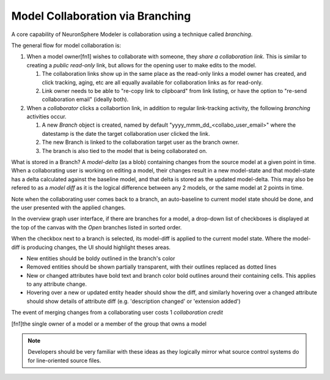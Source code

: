 .. describes the basis of the model branching user experiences

Model Collaboration via Branching 
===========================================
A core capability of NeuronSphere Modeler is collaboration using a 
technique called *branching*.

The general flow for model collaboration is: 

#.  When a model owner[fn1] wishes to collaborate with someone, they *share a 
    collaboration link*.  This is similar to creating a *public read-only* link, 
    but allows for the opening user to make edits to the model.

    #.  The collaboration links show up in the same place as the read-only links a 
        model owner has created, and click tracking, aging, etc are all equally 
        available for collaboration links as for read-only.
    #.  Link owner needs to be able to "re-copy link to clipboard" from link listing, or have the 
        option to "re-send collaboration email" (ideally both).

#.  When a *collaborator* clicks a collabortion link, in addition to regular link-tracking
    activity, the following *branching* activities occur.

    #.  A new *Branch* object is created, named by default "yyyy_mmm_dd_<collabo_user_email>" 
        where the datestamp is the date the target collaboration user clicked the link.
    #.  The new Branch is linked to the collaboration target user as the 
        branch owner.
    #.  The branch is also tied to the model that is being collaborated on.


What is stored in a Branch?  A *model-delta* (as a blob) containing changes from the source model 
at a given point in time.  When a collaborating user is working on editing a model, their
changes result in a new model-state and that model-state has a delta calculated against the 
baseline model, and that delta is stored as the updated model-delta.  This may also be 
refered to as a *model diff* as it is the logical difference between any 2 models, 
or the same model at 2 points in time.  

Note when the collaborating user comes back to a branch, an auto-baseline to current model state
should be done, and the user presented with the applied changes.



In the overview graph user interface, if there are branches for a model, a drop-down 
list of checkboxes is displayed at the top of the canvas with the *Open* branches 
listed in sorted order.  

When the checkbox next to a branch is selected, its model-diff is applied to the current model state.
Where the model-diff is producing changes, the UI should highlight theses areas.

*  New entities should be boldy outlined in the branch's color 
*  Removed entities should be shown partially transparent, with their 
   outlines replaced as dotted lines
*  New or changed attributes have bold text and branch color bold 
   outlines around their containing cells.  This applies to any attribute change.
*  Hovering over a new or updated entity header should show the diff, and similarly 
   hovering over a changed attribute should show details of attribute diff 
   (e.g. 'description changed' or 'extension added')


The event of merging changes from a collaborating user costs 1 *collaboration credit*

[fn1]the single owner of a model or a member of the group that owns a model

.. note:: Developers should be very familiar with these ideas as they logically
          mirror what source control systems do for line-oriented source files.